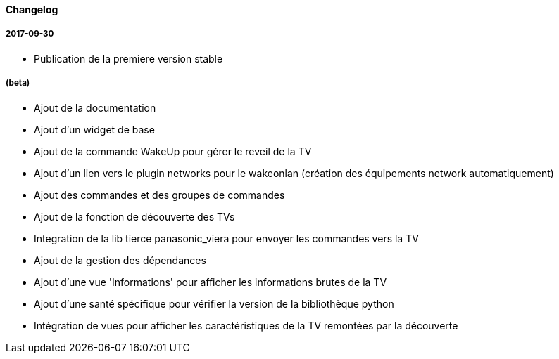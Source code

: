 ==== Changelog

===== 2017-09-30

* Publication de la premiere version stable

===== (beta)

* Ajout de la documentation
* Ajout d'un widget de base
* Ajout de la commande WakeUp pour gérer le reveil de la TV
* Ajout d'un lien vers le plugin networks pour le wakeonlan (création des équipements network automatiquement)
* Ajout des commandes et des groupes de commandes
* Ajout de la fonction de découverte des TVs
* Integration de la lib tierce panasonic_viera pour envoyer les commandes vers la TV
* Ajout de la gestion des dépendances
* Ajout d'une vue 'Informations' pour afficher les informations brutes de la TV
* Ajout d'une santé spécifique pour vérifier la version de la bibliothèque python
* Intégration de vues pour afficher les caractéristiques de la TV remontées par la découverte
